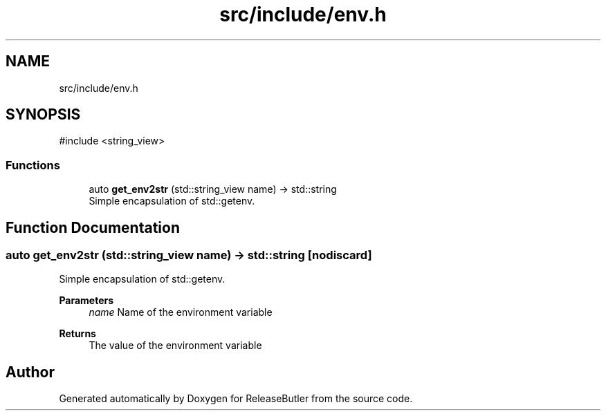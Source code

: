 .TH "src/include/env.h" 3 "Version 1.0" "ReleaseButler" \" -*- nroff -*-
.ad l
.nh
.SH NAME
src/include/env.h
.SH SYNOPSIS
.br
.PP
\fR#include <string_view>\fP
.br

.SS "Functions"

.in +1c
.ti -1c
.RI "auto \fBget_env2str\fP (std::string_view name) \-> std::string"
.br
.RI "Simple encapsulation of std::getenv\&. "
.in -1c
.SH "Function Documentation"
.PP 
.SS "auto get_env2str (std::string_view name) \->  std::string\fR [nodiscard]\fP"

.PP
Simple encapsulation of std::getenv\&. 
.PP
\fBParameters\fP
.RS 4
\fIname\fP Name of the environment variable 
.RE
.PP
\fBReturns\fP
.RS 4
The value of the environment variable 
.RE
.PP

.SH "Author"
.PP 
Generated automatically by Doxygen for ReleaseButler from the source code\&.

